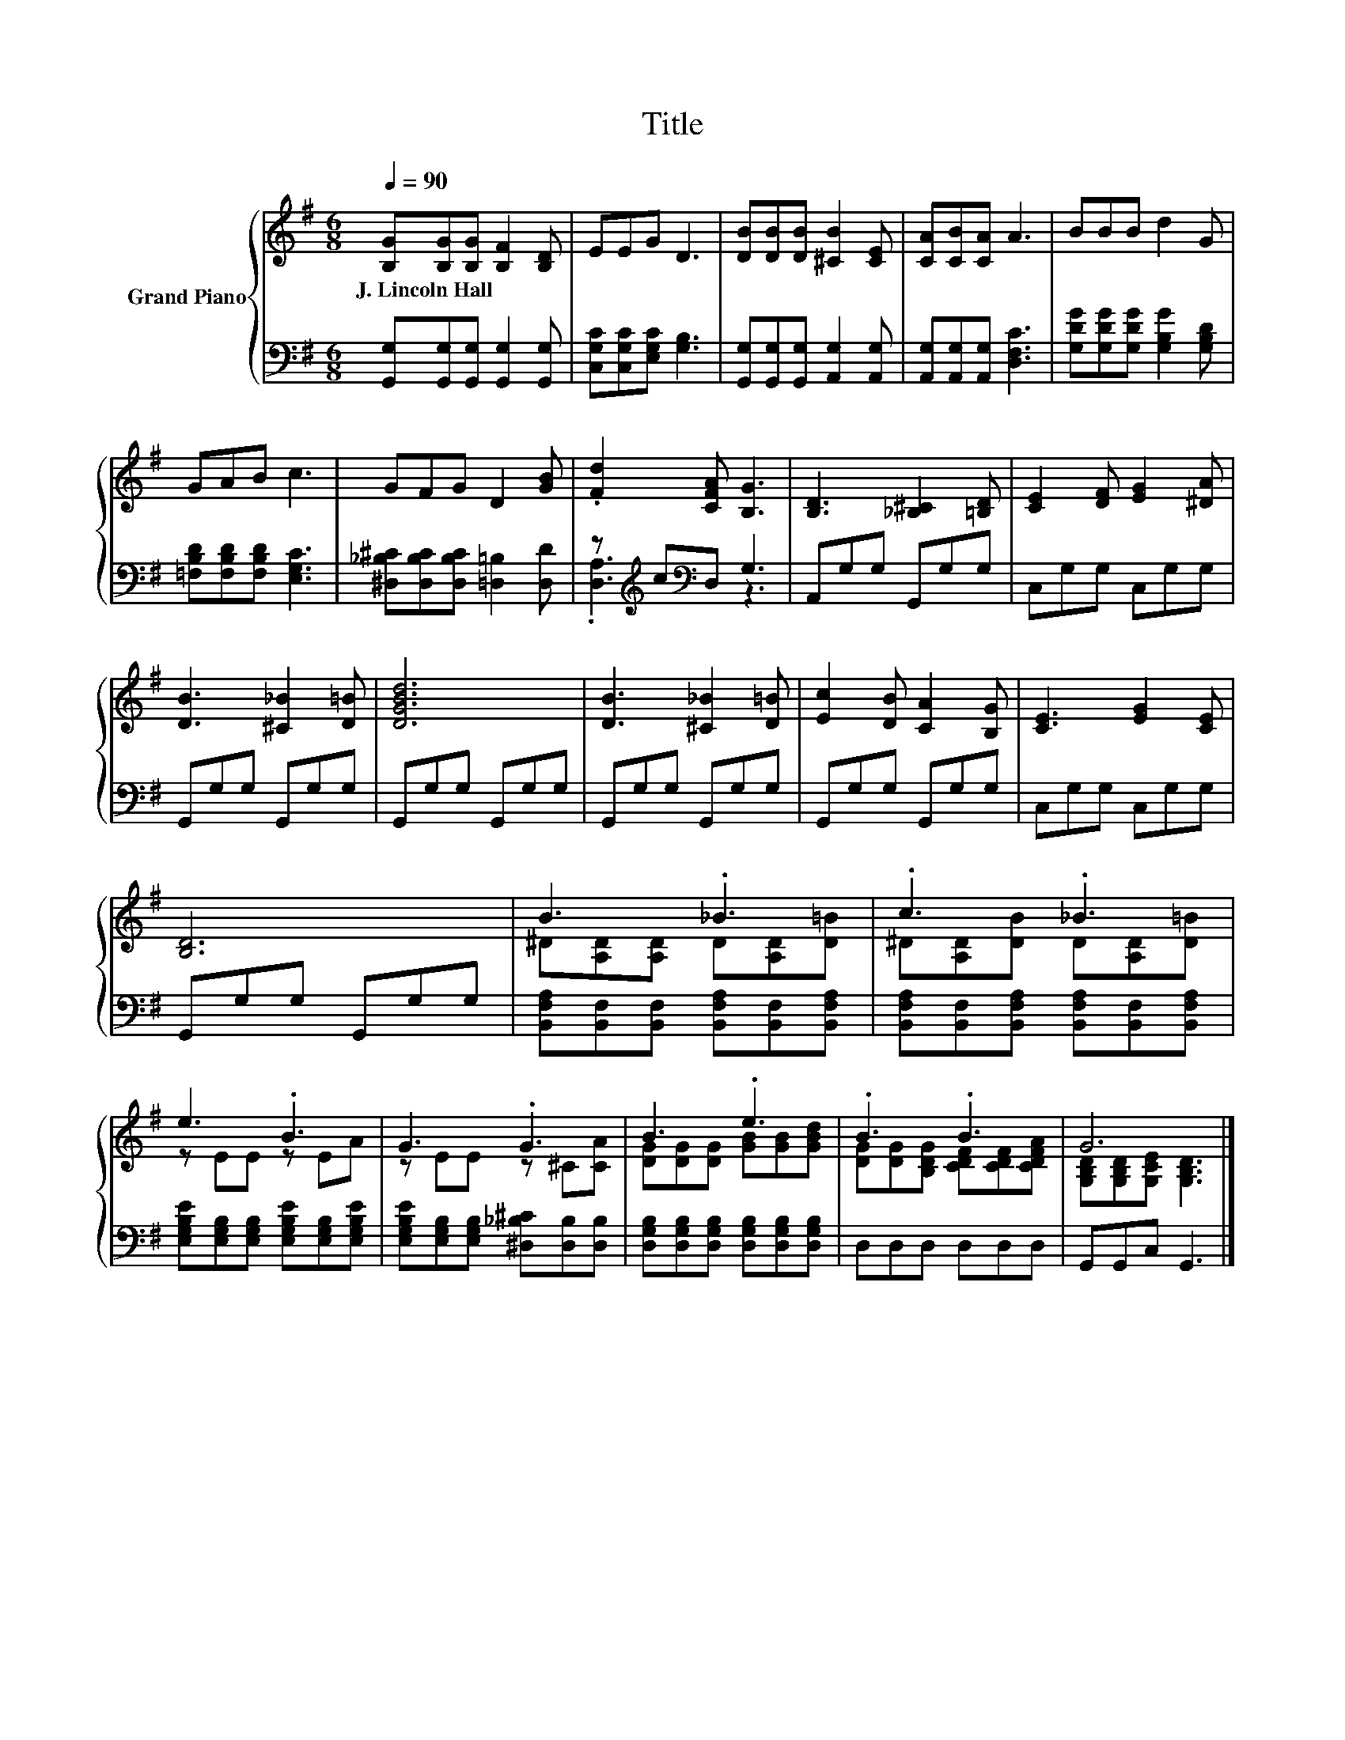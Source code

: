 X:1
T:Title
%%score { ( 1 4 ) | ( 2 3 ) }
L:1/8
Q:1/4=90
M:6/8
K:G
V:1 treble nm="Grand Piano"
V:4 treble 
V:2 bass 
V:3 bass 
V:1
 [B,G][B,G][B,G] [B,F]2 [B,D] | EEG D3 | [DB][DB][DB] [^CB]2 [CE] | [CA][CB][CA] A3 | BBB d2 G | %5
w: J.~Lincoln~Hall * * * *|||||
 GAB c3 | GFG D2 [GB] | .[Fd]2 [CFA] [B,G]3 | [B,D]3 [_B,^C]2 [=B,D] | [CE]2 [DF] [EG]2 [^DA] | %10
w: |||||
 [DB]3 [^C_B]2 [D=B] | [DGBd]6 | [DB]3 [^C_B]2 [D=B] | [Ec]2 [DB] [CA]2 [B,G] | [CE]3 [EG]2 [CE] | %15
w: |||||
 [B,D]6 | B3 ._B3 | .c3 ._B3 | e3 .B3 | G3 .G3 | B3 .e3 | .B3 .B3 | G6 |] %23
w: ||||||||
V:2
 [G,,G,][G,,G,][G,,G,] [G,,G,]2 [G,,G,] | [C,G,C][C,G,C][E,G,C] [G,B,]3 | %2
 [G,,G,][G,,G,][G,,G,] [A,,G,]2 [A,,G,] | [A,,G,][A,,G,][A,,G,] [D,F,C]3 | %4
 [G,DG][G,DG][G,DG] [G,B,G]2 [G,B,D] | [=F,B,D][F,B,D][F,B,D] [E,G,C]3 | %6
 [^D,_B,^C][D,B,C][D,B,C] [=D,=B,]2 [D,D] | z[K:treble] c[K:bass]D, G,3 | A,,G,G, G,,G,G, | %9
 C,G,G, C,G,G, | G,,G,G, G,,G,G, | G,,G,G, G,,G,G, | G,,G,G, G,,G,G, | G,,G,G, G,,G,G, | %14
 C,G,G, C,G,G, | G,,G,G, G,,G,G, | [B,,F,A,][B,,F,][B,,F,] [B,,F,A,][B,,F,][B,,F,A,] | %17
 [B,,F,A,][B,,F,][B,,F,A,] [B,,F,A,][B,,F,][B,,F,A,] | %18
 [E,G,B,E][E,G,B,][E,G,B,] [E,G,B,E][E,G,B,][E,G,B,E] | %19
 [E,G,B,E][E,G,B,][E,G,B,] [^D,_B,^C][D,B,][D,B,] | %20
 [D,G,B,][D,G,B,][D,G,B,] [D,G,B,][D,G,B,][D,G,B,] | D,D,D, D,D,D, | G,,G,,C, G,,3 |] %23
V:3
 x6 | x6 | x6 | x6 | x6 | x6 | x6 | .[D,A,]3[K:treble][K:bass] z3 | x6 | x6 | x6 | x6 | x6 | x6 | %14
 x6 | x6 | x6 | x6 | x6 | x6 | x6 | x6 | x6 |] %23
V:4
 x6 | x6 | x6 | x6 | x6 | x6 | x6 | x6 | x6 | x6 | x6 | x6 | x6 | x6 | x6 | x6 | %16
 ^D[A,D][A,D] D[A,D][D=B] | ^D[A,D][DB] D[A,D][D=B] | z EE z EA | z EE z ^C[CA] | %20
 [DG][DG][DG] [GB][GB][GBd] | [DG][DG][B,DG] [CDF][CDF][CDFA] | [G,B,D][G,B,D][G,CE] [G,B,D]3 |] %23

